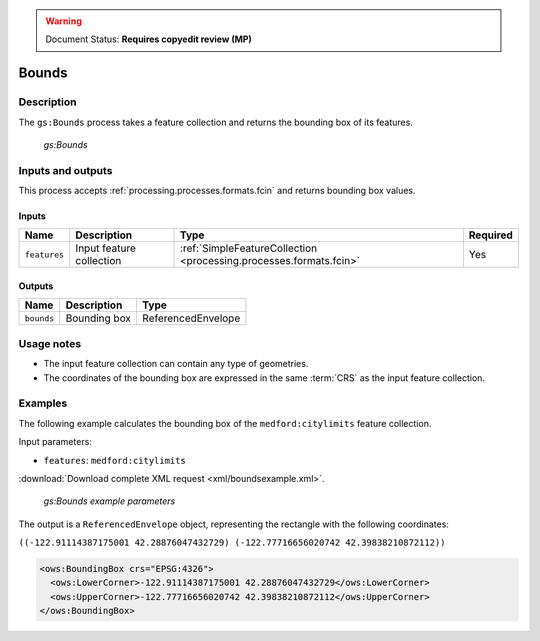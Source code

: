 .. _processing.processes.vector.bounds:

.. warning:: Document Status: **Requires copyedit review (MP)**

Bounds
======

Description
-----------

The ``gs:Bounds`` process takes a feature collection and returns the bounding box of its features. 

.. figure:: img/bounds.png
   
   *gs:Bounds*

Inputs and outputs
------------------

This process accepts :ref:`processing.processes.formats.fcin` and returns bounding box values.

Inputs
^^^^^^

.. list-table::
   :header-rows: 1

   * - Name
     - Description
     - Type
     - Required
   * - ``features``
     - Input feature collection
     - :ref:`SimpleFeatureCollection <processing.processes.formats.fcin>`
     - Yes

Outputs
^^^^^^^

.. list-table::
   :header-rows: 1

   * - Name
     - Description
     - Type
   * - ``bounds``
     - Bounding box
     - ReferencedEnvelope


Usage notes
-----------

* The input feature collection can contain any type of geometries.
* The coordinates of the bounding box are expressed in the same :term:`CRS` as the input feature collection.

Examples
--------

The following example calculates the bounding box of the ``medford:citylimits`` feature collection.

Input parameters:

* ``features``: ``medford:citylimits``

:download:`Download complete XML request <xml/boundsexample.xml>`.

.. figure:: img/boundsexampleUI.png

   *gs:Bounds example parameters*

The output is a ``ReferencedEnvelope`` object, representing the rectangle with the following coordinates:

``((-122.91114387175001 42.28876047432729) (-122.77716656020742 42.39838210872112))``

.. code-block:: xml

   <ows:BoundingBox crs="EPSG:4326">
     <ows:LowerCorner>-122.91114387175001 42.28876047432729</ows:LowerCorner>
     <ows:UpperCorner>-122.77716656020742 42.39838210872112</ows:UpperCorner>
   </ows:BoundingBox>


